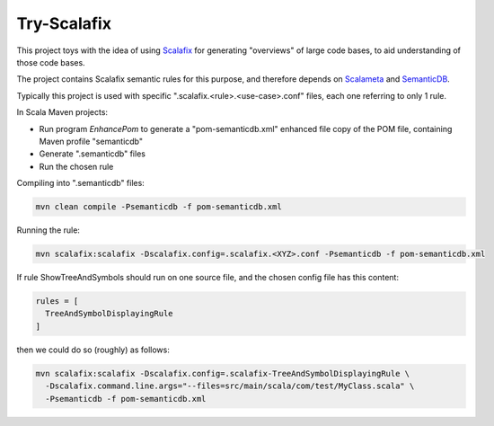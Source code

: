 ============
Try-Scalafix
============

This project toys with the idea of using Scalafix_ for generating "overviews" of large code bases,
to aid understanding of those code bases.

The project contains Scalafix semantic rules for this purpose, and therefore depends on Scalameta_ and SemanticDB_.

Typically this project is used with specific ".scalafix.<rule>.<use-case>.conf" files, each one referring to
only 1 rule.

In Scala Maven projects:

* Run program *EnhancePom* to generate a "pom-semanticdb.xml" enhanced file copy of the POM file, containing Maven profile "semanticdb"
* Generate ".semanticdb" files
* Run the chosen rule

Compiling into ".semanticdb" files:

.. code-block:: bash

    mvn clean compile -Psemanticdb -f pom-semanticdb.xml

Running the rule:

.. code-block:: bash

    mvn scalafix:scalafix -Dscalafix.config=.scalafix.<XYZ>.conf -Psemanticdb -f pom-semanticdb.xml

If rule ShowTreeAndSymbols should run on one source file, and the chosen config file has this content:

.. code-block::

    rules = [
      TreeAndSymbolDisplayingRule
    ]

then we could do so (roughly) as follows:

.. code-block:: bash

    mvn scalafix:scalafix -Dscalafix.config=.scalafix-TreeAndSymbolDisplayingRule \
      -Dscalafix.command.line.args="--files=src/main/scala/com/test/MyClass.scala" \
      -Psemanticdb -f pom-semanticdb.xml

.. _`Scalafix`: https://scalacenter.github.io/scalafix/docs/users/installation.html
.. _`Scalameta`: https://scalameta.org
.. _`SemanticDB`: https://scalameta.org/docs/semanticdb/guide.html
